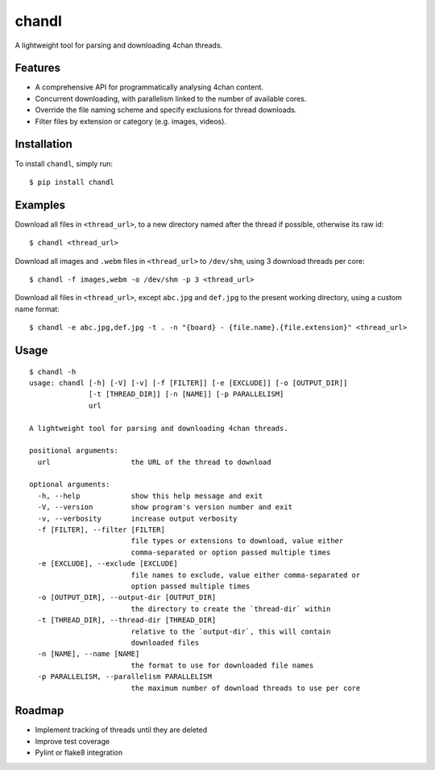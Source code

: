 chandl
======

.. image:: https://img.shields.io/pypi/status/chandl.svg
   :target: https://pypi.python.org/pypi/chandl
.. image:: https://img.shields.io/pypi/v/chandl.svg
   :target: https://pypi.python.org/pypi/chandl
.. image:: https://img.shields.io/pypi/pyversions/chandl.svg
   :target: https://pypi.python.org/pypi/chandl
.. image:: https://travis-ci.org/gebn/chandl.svg?branch=master
   :target: https://travis-ci.org/gebn/chandl
.. image:: https://scan.coverity.com/projects/11734/badge.svg
   :target: https://scan.coverity.com/projects/gebn-chandl
.. image:: https://coveralls.io/repos/github/gebn/chandl/badge.svg?branch=master
   :target: https://coveralls.io/github/gebn/chandl?branch=master

A lightweight tool for parsing and downloading 4chan threads.

Features
--------

-  A comprehensive API for programmatically analysing 4chan content.
-  Concurrent downloading, with parallelism linked to the number of available cores.
-  Override the file naming scheme and specify exclusions for thread downloads.
-  Filter files by extension or category (e.g. images, videos).

Installation
------------

To install ``chandl``, simply run:

::

    $ pip install chandl

Examples
--------

Download all files in ``<thread_url>``, to a new directory named after the thread if possible, otherwise its raw id:

::

    $ chandl <thread_url>

Download all images and ``.webm`` files in ``<thread_url>`` to ``/dev/shm``, using 3 download threads per core:

::

    $ chandl -f images,webm -o /dev/shm -p 3 <thread_url>

Download all files in ``<thread_url>``, except ``abc.jpg`` and ``def.jpg`` to the present working directory, using a custom name format:

::

    $ chandl -e abc.jpg,def.jpg -t . -n "{board} - {file.name}.{file.extension}" <thread_url>

Usage
-----

::

    $ chandl -h
    usage: chandl [-h] [-V] [-v] [-f [FILTER]] [-e [EXCLUDE]] [-o [OUTPUT_DIR]]
                  [-t [THREAD_DIR]] [-n [NAME]] [-p PARALLELISM]
                  url

    A lightweight tool for parsing and downloading 4chan threads.

    positional arguments:
      url                   the URL of the thread to download

    optional arguments:
      -h, --help            show this help message and exit
      -V, --version         show program's version number and exit
      -v, --verbosity       increase output verbosity
      -f [FILTER], --filter [FILTER]
                            file types or extensions to download, value either
                            comma-separated or option passed multiple times
      -e [EXCLUDE], --exclude [EXCLUDE]
                            file names to exclude, value either comma-separated or
                            option passed multiple times
      -o [OUTPUT_DIR], --output-dir [OUTPUT_DIR]
                            the directory to create the `thread-dir` within
      -t [THREAD_DIR], --thread-dir [THREAD_DIR]
                            relative to the `output-dir`, this will contain
                            downloaded files
      -n [NAME], --name [NAME]
                            the format to use for downloaded file names
      -p PARALLELISM, --parallelism PARALLELISM
                            the maximum number of download threads to use per core

Roadmap
-------

-  Implement tracking of threads until they are deleted
-  Improve test coverage
-  Pylint or flake8 integration
